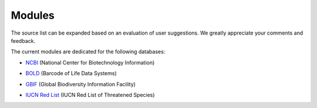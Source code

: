 Modules
=======

.. _modules:

.. note::

The source list can be expanded based on an evaluation of user suggestions. We greatly appreciate your comments and feedback.

The current modules are dedicated for the following databases:

- `NCBI`_ (National Center for Biotechnology Information)
.. _NCBI: https://www.ncbi.nlm.nih.gov

- `BOLD`_ (Barcode of Life Data Systems)
.. _BOLD: https://boldsystems.org/

- `GBIF`_ (Global Biodiversity Information Facility)
.. _GBIF: https://www.gbif.org/

- `IUCN Red List`_ (IUCN Red List of Threatened Species)
.. _IUCN Red List: https://www.iucnredlist.org/

